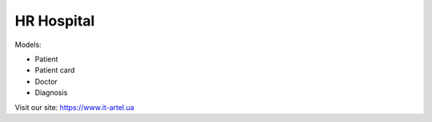 ===========
HR Hospital
===========
Models:

- Patient
- Patient card
- Doctor
- Diagnosis

Visit our site: https://www.it-artel.ua
